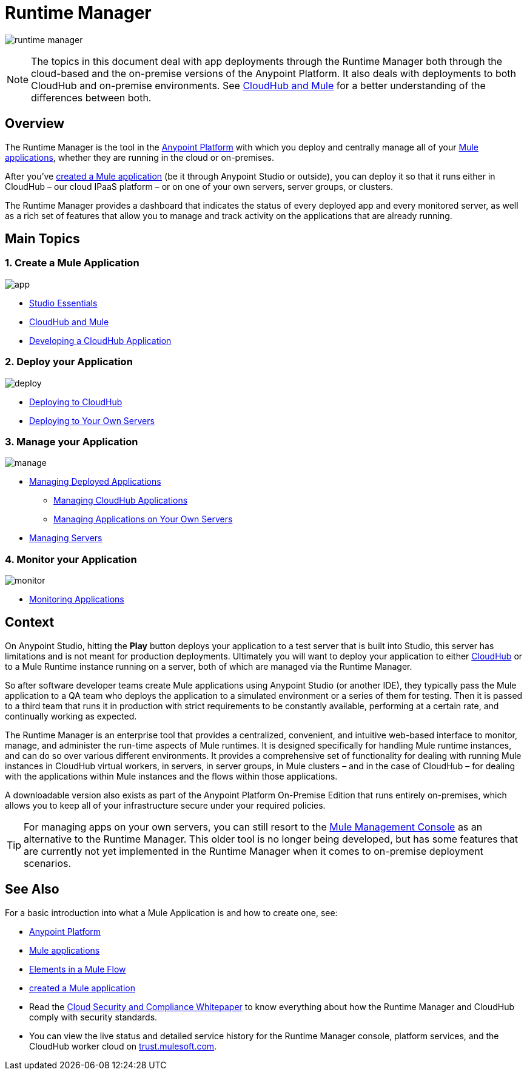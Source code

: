 = Runtime Manager
:keywords: cloudhub, cloud, saas, applications, servers, clusters, sdg, runtime manager, arm

image:runtime-manager-logo.png[runtime manager]

[NOTE]
====
The topics in this document deal with app deployments through the Runtime Manager both through the cloud-based and the on-premise versions of the Anypoint Platform. It also deals with deployments to both CloudHub and on-premise environments. See link:/runtime-manager/cloudhub-and-mule[CloudHub and Mule] for a better understanding of the differences between both.
====

== Overview

The Runtime Manager is the tool in the link:/mule-fundamentals/v/3.8-m1/anypoint-platform-primer[Anypoint Platform] with which you deploy and centrally manage all of your link:/mule-fundamentals/v/3.8-m1/begin-with-the-basics[Mule applications], whether they are running in the cloud or on-premises.

After you've link:/mule-fundamentals/v/3.8-m1/build-a-hello-world-application[created a Mule application] (be it through Anypoint Studio or outside), you can deploy it so that it runs either in CloudHub – our cloud IPaaS platform – or on one of your own servers, server groups, or clusters.

The Runtime Manager provides a dashboard that indicates the status of every deployed app and every monitored server, as well as a rich set of features that allow you to manage and track activity on the applications that are already running.

== Main Topics


=== 1. Create a Mule Application


image:logo-app.png[app]

* link:/mule-fundamentals/v/3.7/anypoint-studio-essentials[Studio Essentials]
* link:/runtime-manager/cloudhub-and-mule[CloudHub and Mule]
* link:/runtime-manager/developing-a-cloudhub-application[Developing a CloudHub Application]

=== 2. Deploy your Application


image:logo-deploy.png[deploy]

* link:/runtime-manager/deploying-to-cloudhub[Deploying to CloudHub]
* link:/runtime-manager/deploying-to-your-own-servers[Deploying to Your Own Servers]

=== 3. Manage your Application


image:logo-manage.png[manage]

* link:/runtime-manager/managing-deployed-applications[Managing Deployed Applications]
** link:/runtime-manager/managing-cloudhub-applications[Managing CloudHub Applications]
** link:/runtime-manager/managing-applications-on-your-own-servers[Managing Applications on Your Own Servers]
* link:/runtime-manager/managing-servers[Managing Servers]

=== 4. Monitor your Application


image:logo-monitor.png[monitor]

* link:/runtime-manager/monitoring-applications[Monitoring Applications]


== Context

On Anypoint Studio, hitting the *Play* button deploys your application to a test server that is built into Studio, this server has limitations and is not meant for production deployments. Ultimately you will want to deploy your application to either link:/runtime-manager/cloudhub[CloudHub] or to a Mule Runtime instance running on a server, both of which are managed via the Runtime Manager.

So after software developer teams create Mule applications using Anypoint Studio (or another IDE), they typically pass the Mule application to a QA team who deploys the application to a simulated environment or a series of them for testing. Then it is passed to a third team that runs it in production with strict requirements to be constantly available, performing at a certain rate, and continually working as expected.

The Runtime Manager is an enterprise tool that provides a centralized, convenient, and intuitive web-based interface to monitor, manage, and administer the run-time aspects of Mule runtimes. It is designed specifically for handling Mule runtime instances, and can do so over various different environments. It provides a comprehensive set of functionality for dealing with running Mule instances in CloudHub virtual workers, in servers, in server groups, in Mule clusters – and in the case of CloudHub – for dealing with the applications within Mule instances and the flows within those applications.

A downloadable version also exists as part of the Anypoint Platform On-Premise Edition that runs entirely on-premises, which allows you to keep all of your infrastructure secure under your required policies.

[TIP]
For managing apps on your own servers, you can still resort to the link:m/mule-management-console/v/3.7/index[Mule Management Console] as an alternative to the Runtime Manager. This older tool is no longer being developed, but has some features that are currently not yet implemented in the Runtime Manager when it comes to on-premise deployment scenarios.



== See Also

For a basic introduction into what a Mule Application is and how to create one, see:

* link:/mule-fundamentals/v/3.8-m1/anypoint-platform-primer[Anypoint Platform]
* link:/mule-fundamentals/v/3.8-m1/begin-with-the-basics[Mule applications]
* link:/mule-fundamentals/v/3.8-m1/elements-in-a-mule-flow[Elements in a Mule Flow]
* link:/mule-fundamentals/v/3.8-m1/build-a-hello-world-application[created a Mule application]
* Read the link:https://www.mulesoft.com/lp/whitepaper/saas/cloud-security[Cloud Security and Compliance Whitepaper] to know everything about how the Runtime Manager and CloudHub comply with security standards.
* You can view the live status and detailed service history for the Runtime Manager console, platform services, and the CloudHub worker cloud on link:http://trust.mulesoft.com/[trust.mulesoft.com].
